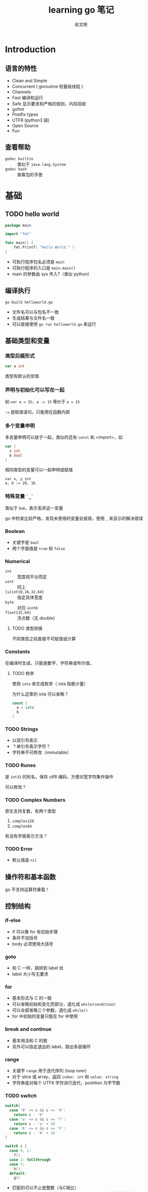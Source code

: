 #+TITLE: learning go 笔记
#+AUTHOR: 赵文彬
#+LATEX_HEADER: \usepackage{xeCJK}

* Introduction

** 语言的特性

- Clean and Simple
- Concurrent ( goroutine 轻量级线程 )
- Channels
- Fast 编译和运行
- Safe 显示要求和严格的规则，内存回收
- gofmt
- Postfix types
- UTF8 (python3 级)
- Open Source
- Fun

** 查看帮助

- =godoc builtin= :: 类似于 =java.lang.System=
- =godoc hash= :: 查看包的手册

* 基础

** TODO hello world

#+BEGIN_SRC go
package main

import "fmt"

func main() {
    fmt.Printf( "Hello World." )
}
#+END_SRC

- 可执行程序包名必须是 =main=
- 可执行程序的入口是 =main.main()=
- main 的参数由 sys 传入?（类似 python）


** 编译执行

#+BEGIN_SRC shell
go build helloworld.go
#+END_SRC

- 文件名可以与包名不一致
- 生成结果与文件名一致
- 可以直接使用 =go run helloworld.go= 来运行




** 基础类型和变量 

*** 类型后缀形式

#+BEGIN_SRC go
var a int
#+END_SRC

类型有默认的空值

*** 声明与初始化可以写在一起

如 ~var a = 15; a := 15~ 等价于 ~a = 15~

~:=~ 是赋值语句，只能用在函数内部

*** 多个变量申明

多变量申明可以放于一起，类似的还有 =const= 和 =import=，如

#+BEGIN_SRC go
var (
  x int
  b bool
)
#+END_SRC

相同类型的变量可以一起申明或赋值

#+BEGIN_SRC
var x, y int 
a, b := 20, 16
#+END_SRC

*** 特殊变量 ~`_`~

类似于 lua，表示丢弃这一变量

go 中检查比较严格，发现未使用的变量会报错，使用 ~_~ 来显示的解决错误

*** Boolean 

- 关键字是 =bool=
- 两个字面值是 ~true~ 和 ~false~

*** Numerical

- ~int~ :: 宽度视平台而定
- ~uint~ :: 同上
- ~[u]int{8,16,32,64}~ :: 指定具体宽度
- ~byte~ :: 对应 ~uint8~
- ~float{32,64}~ :: 浮点数（无 double）

**** TODO 类型转换

不同类型之前直接不可赋值或计算 

*** Constants

在编译时生成，只能是数字、字符串或布尔值。

**** TODO 枚举

使用 ~iota~ 来生成枚举（ iota 指极少量）

为什么这里的 iota 可以省略？

#+BEGIN_SRC go
const (
  a = iota
  b
)
#+END_SRC







*** TODO Strings

- 以双引号表示
- ？单引号表示字符？
- 字符串不可修改（immutable）


*** TODO Runes

是 ~int32~ 的别名，保存 utf8 编码，方便对宽字符集作操作

可以修改？


*** TODO Complex Numbers

原生支持复数，有两个类型

1. ~complex128~
2. ~complex64~

有没有字面表示方法？


*** TODO Error

- 默认值是 ~nil~







** 操作符和基本函数

go 不支持运算符重载！



** 控制结构

*** if-else

- if 可以像 for 有初始步骤
- 条件不加括号
- body 必须使用大括号

*** goto

- 和 C 一样，跳转到 label 处
- label 大小写无要求

*** for

- 基本形式与 C 的一致
- 可以省略初始和变化而部分，退化成 ~while(condition)~
- 可以全部省略三个参数，退化成 ~while()~
- for 中初始的变量只能在 for 中使用

*** break and continue

- 基本用法和 C 的致
- 另外可以指定退出的 label，跳出多层循环

*** range

- 关键字 ~range~ 用于迭代序列 (loop over)
- 对于 slice 或 array，返回 ~index: int~ 和 ~value: string~
- 字符串是对每个 UTF8 字符进行迭代，postition 为字节数

*** TODO switch

#+BEGIN_SRC go
switch{
  case '0' <= c && c <= '9':
    return c - '0'
  case 'a' <= c && c <= 'f':
    return c - 'a' + 10
  case 'A' <= c && c <= 'F':
    return c - 'A' + 10
}

switch i {
  case 0, 1:
    f()
  case 2: fallthrough
  case 3: 
    h()
  default:
    g()
#+END_SRC

- 匹配的可以不止是整数（与C相比）
- 不加条件的 switch 相当于 ~switch true~ ， 可以用于生成条件分支
- 不用加 break，若要生成多条件匹配，用关键字 =fallthrough=
- 默认分支用 =default= 标识
- case 后可以跟多个条件

* 内建函数

** 基础

*使用 =godoc builtin= 来查看内建函数手册*

- close :: close a channel
- delete :: delete entries in maps
- len/cap :: 长度，容量
- new :: allocating memory for user defined data types.
- make :: allocating memory for builtin types (maps,slices,channels)
- copy/append :: copy or concatenating slices
- panic,recover :: used for an exception mechanism
- complex,real,img :: deal with complex numbers

** Arrays

*** 示例

 #+BEGIN_SRC go
 var arr [10]int
 a := [3]int{1,2,3}
 b := [...]int{1,2,3,4} // composite literal
 #+END_SRC

*** 特性

- 有固定长度
- 函数参数时传递拷贝，而非指针








** Slices

- 类似于数组，但可以动态扩展（通过 *append* 和 *copy* ）方法
- 底层也是 array
- 是到 array 的指针（类似于 C++ 中的引用类型）
- 引用类型通过 *make* 生成

*** 示例

#+BEGIN_SRC go
c  := [...]int{1,2,3,4,5}
sa := make([]int, 10)
sb := c[:3]
sc := c[0:3:4] // 同时设定 cap
#+END_SRC


*** append

- append 会生成新的底层数组
- 后面跟数组元素类型时，添加元素: ~append(s,1,2,3)~
- 后面跟数组类型时，添加数组（注意 *`...`* ） ~append(s,s2...)~

#+BEGIN_SRC go
s1 := []int{1,2,3}
s2 := []int{5,6,7}
fmt.Println( append(s1,s2...) )
#+END_SRC


*** copy

- copy 返回实际拷贝长度（类似 memcpy）

** TODO Array VS Slices
*** 初始化方式

 Array 初始化时需要指定长度: `[3]int{1,2,3}` 或 `[...]int{1,2,3}` ；
 而 Slices 不需要指定: `[]int{1,2,3}`

*** TODO 如何确定 array 或 slices

** Maps

*** 类比

- Perl 中的 hash
- python 中的 dictionary
- C++ 中的maps

*** 语法

#+BEGIN_SRC go
monthdays := map[string]int{
  "Jan": 31, "Feb": 28, "Mar": 31,
  "Apr": 30, "May": 31, "Jun": 30,
  "Jul": 31, "Aug": 31, "Sep": 30,
  "Oct": 31, "Nov": 30, "Dec": 31,
}
#+END_SRC

- 通用的语法是: ~map[<from type>]<to type>~
- 注意， *结尾的逗号是必须的*
- 使用 ~make[string]int~ 来生成一个 map
- map 是一个引用类型
- 与数组一样，通过方括号进行访问
- 通过 *range* 来迭代
- 通过 ~value, present := monthdays["Jan"]~ 来测试是否存在
- 通过 ~delete( monthdays, "Mar" )~ 来删除键值

* 函数

** TODO receiver
** 定义函数

#+BEGIN_SRC go
type mytype int
func ( p mytype ) funcname ( q int ) ( r, s int ) { return 0, 0 }
#+END_SRC

*** TODO 说明

- optionally bind to a specific type called receiver ( method )
- parameters are passed pass-by-value
- functions in Go can have multiple return values
- named result parameters, return 后不加参数时被返回
- 函数可以以任意顺序声明（与 C 需要声明不同）
- 不允许函数嵌套定义！！但可以使用匿名函数
- 可以递归。尾递归？？



** 作用域

- 注意赋值 ~=~ 与定义 ~:=~ 的区别
- 函数的局部变量不会绑定到要调用的函数环境中

** 高阶函数

#+BEGIN_SRC go
var xs = map[int]func() int{
  1: func() int {return 10},
  2: func() int {return 20},
  3: func() int {return 30},
}
#+END_SRC

** defer

- 不是 lazy eval，而类似于 atexit。在函数退出时被回调
- 可以多次注册，以 LIFO （栈）形式被回调
- defer 还可以用于装饰返回结果（如 JSON 序列化）

** 变长参数列表

类似于 scala，示例如下：

#+BEGIN_SRC go
func myfunc2( args ...string ) {
        for _, v := range args {
                fmt.Println( v )
        }
}

func myfunc( args ...string ) {
        myfunc2( args[3:]... )
}
#+END_SRC

*** TODO interface

If you don't specify the type of the varadic argument
it defaults to the empty interface =interface{}=

** Panic and recovering

*** TODO Exception vs Panic-Recovering

GO 不提供异常捕获机制

**** TODO 原因

**** TODO 区别

**** TODO 细节

***** Panic

- 函数调用 ~panic~ 时，函数的 defer 被回调，然后返回到被调用处
- 对外层函数，触发 panic 的函数，此时相当于一个 panic
- 沿着栈回溯向下

***** Recover

- 正常执行中，返回 nil，无其它作用
- 用于恢复被 panic 打断的执行



* Packages

** 定义

A package is a collection of functions and data.

** 说明

- 文件名与包名无关
- 包名通常用小写命名
- 多个文件可以取相同的包名
- 包里的以大写开头的函数对外可见（exported）
- 导入名与代码路径一致
- 包名是路径的最后一级
- ~import bar "bytes"~ 重命名包

** TODO 多文件包融合问题

** TODO Document

- 在 =package= 关键字节可以加入块级注释，作为代码的文档
- 用 =go doc= 来查看
- 多文件的包应该只写一次（重复写会怎样？）
- 习惯上建立一个 =doc.go= 来写文档
- 函数注释同理


** TODO Testing packages

- 使用 =testing= 包提供的功能
- 调用 =go test= 测试
- test 文件以 =*_test.go= 为后缀
- test 函数原型是 ~Test: func TestXxx( t *testing.T )~
- 使用 ~go doc testing~ 或 ~go help testfun~ 来查看帮助

*** 常用函数

- ~func (t *T) Fail()~ :: failed but continues execution
- ~func (t *T) FailNow()~ :: fail and stop execution
- ~func (t *T) Log( args ...interface{} )~ :: error log
- ~func (t *T) Fatal(args ...interface{} )~ :: Log + FailNow








** 常用 Packages

*** 列表

- fmt :: 注意比 C 多出的 =%v=, =%#v=, =%T=
- io :: I/O primitives
- bufio :: buffered I/O
- sort :: sorting
- strconv :: string <-> basic data type
- os :: platform-independent interface
- sync :: synchronization primitives such as mutual exclusion locks
- flag :: argparses or getopt
- encoding/json :: RFC4627
- html/template :: generate HTML
- net/http :: HTTP server/client
- unsafe :: ??
- reflect :: run-time reflection
- os/exec :: os.system in python

*** 其它

- 在 =$GOROOT/src/pkg= 目录下查看


* Beyond the basics

** Pointer

*** 概念

- Go has pointers. 
- There is however no pointer arithmetic
- Go pointers act more like references than pointers in C

*** 语法

- 在类型前前缀 '*'
- 默认指向 =nil=
- 使用 '&' 来取地址，并给指针赋值
- 使用 '*' 来反引用（取指向数据）

*** 例子

#+BEGIN_SRC go
var p *int
fmt.Printf( "%v %T\n", p, p )

var i int
p = &i
fmt.Printf( "%v %v %T\n", p, *p, p )
#+END_SRC




** Allocation

*** 概念

- go 有自动内存管理，无须手动释放
- 申请有两个原语: ~new~ 和 ~make~
- *new* alloctes; *make* initializes


*** new

=new(T)= 为类型 T 申请一个空的空间，返回地址( *T )


*** make

- =make(T, args)= 用于创建 slices, map, 或 channels
- 返回是 T 本身，而非地址

** Composite literals

Composite literal is an expression that creates a new instance each time it is evaluated.

*** TODO 例子

#+BEGIN_SRC go
func NewFile( fd int, name string )*File {
  if fd < 0 {
    return nil
  }

  f := File{fd, name, nil, 0}
  return &f
}
#+END_SRC

注意返回一个局部变量 f 在 golang 中是允许的，go 会自动提升变量存活时长


*** 说明

- laid out in order and must all be present： =File{fd,name,nil,0}=
- 也可以加 label，乱序和选填： =File{fd:fd, name;name]=
- 甚至可以不填: =File{}=
- 返回是一个实例, 可以解引用： =&File{}=
- 字符串数组，忽略 field: =[...]string{Enone: "no error", Einval: "invalid argument"}=





* 自定义类型

** 基本语法

- 基本语法是 =type foo int= ，创建一个类型 foo，定义是 int
- 与 C 中的 typedef 相似，顺序相反

** 例子

#+BEGIN_SRC go
type Point struct{
        x float64
        y float64
}

func main() {
        p := &Point{x:10}
        fmt.Printf( "%v %v %T\n", p, *p, p )
}
#+END_SRC

** struct

- struct 可以没有 field
- 可以有多个 field
- 可以只有类型，称为 anonymous field
- field 以大写开关的表示全局可见，否则只能在本包内使用






* Methods

** 基础

- 目标是为类型提供方法调用
- 但不是以 Java/C++/Python OOP 形式
- 更像是 lisp/scheme 中的 GOOP 形式，或 Clojure 中的 Protocol
- 要满足 interface，必须要使用 method
- 其它情况 method 和 function 都可使用
- 对于指针的方法，可以用 =x.m()= 来简写 =(&x).m=

** TODO 继承关系



* 类型转换

- 通过操作符(operator)来转换（与函数形式一样，本质上有所不同）
- 字符串可以转换为 =byte[]= 或 =rune[]= ，反之亦然
- 自定义类型与其别名之间可以相互转换

* Interface
** 意义

- 用于函数定义与类型绑定 GOOPS
- 定义一个 interface 类型，表示方法的集合: 鸭子类型
- Go 可以使用 interface 类型作为参数类型，称为 interface value

** 示例

#+BEGIN_SRC go
type I interface {
  Get() int
  Put(int)
}

func f( p I ) {
  fmt.Println( p.Get() )
  p.Put(1)
}
#+END_SRC

** 拆分多态

#+BEGIN_SRC go
func f(p I) {
  switch t := p.(type) {
    case *S:
    case *R:
    default:
}
#+END_SRC

其中 =(.type)= 语法只在 switch 中有效，也可以写成

#+BEGIN_SRC go
if t, ok := something.(I); ok {
   // 检查 something 是否实现了接口 I
}
#+END_SRC

** Empty Interface

- 每个类型都默认实现了 =interface{}=
- 用于创建通用函数
- 通用函数，动态的获取其中的函数

*** 示例

#+BEGIN_SRC go
func g( something interface{} ) int {
    return something.(I).Get()
}
#+END_SRC

** Methods

- Methods are functions that have a receiver
- 可以对任何类型定义方法，包括内置类型（除了 int 之外）

** TODO Methods on interface faces

- An interface defines a set of methods : 定义
- A method contains the actual code ： 实现
- receiver can not be an interface type?

*** receiver type

- 有两种形式 =T= 或者 =*T=
- T is called the base type
- T must not be a pointer or interface type
- T must be declared in the same package as the method
- 不应该对 interface value 作指针

*** Interface names

- 如果只有一个方法，以 ~-er~ 为后缀，如 Reader, Writer, Formatter
- 方法名避免与标准函数重名







** TODO tag
** Introspection and reflection 

*** 示例

#+BEGIN_SRC go
type Person struct {
    name string "namestr"
    age int
}


func ShowTag( i interface[] ) {
    switch t:= reflect.TypeOf(i); t.Kind() {
    case reflect.Ptr:
        tag := t.Elem().Field(0).Tag
}
#+END_SRC


*** TODO 说明

- 要通过内存中的变量，得到关于结构体等定义信息
- 用于区分 type 和 value

* Concurrency

** 概述

- Parallelism is about performance.
- Concurrency is about program design
- 核心是 channel 和 goroutine

** goroutine

   #+BEGIN_QUOTE
   It is a function executing in parallel with other goroutines in the same address sapce. 
   It is lightweight, cosing little more than the allocation of stack space.
   And the stacks start small, so they are cheap, and grow by 
   allocating( and freeing) heap storage as required.
   #+END_QUOTE

*** 说明

- 普通函数，以关键字 =go= 开头

** channel

*** 说明

- 类似于双向的 pipe
- 只能以 channel 定义的数据类型进行交流
- 通过 =make(chan int)= 来生成
- 可以交换 interface, =make(chan interface{})= !!!
- 通过 =<-= 来发送信息和接收
- 使用函数 =select= 来监听接收信息

*** 示例

#+BEGIN_SRC go
func ready( w string, sec int ) {
    time.Sleep( time.Duration(sec) * time.Second )
    fmt.Println( w, "is ready" )
    c <- w
}

func main() {
    c = make(chan string)
    go ready( "2sec", 2 )
    go ready( "1sec", 1 )
    fmt.Println( "I'm waiting" )
    fmt.Println( <-c )
    fmt.Println( <-c )
    fmt.Println( "over" )
}
#+END_SRC

*** 缓存

- =make(chan bool)= 创建的是 unbuffered channel for bools
- unbuffered channel 用于同步多个 goroutine
- =make(chan bool, 4)= 创建带缓存的 channel

*** 关闭

- channel 会被单向关闭
- 可以以 =x, ok = <-ch= 来检查是否关闭（ok 为 false 表示关闭）


** parallel

- goroutine concurrently，而非并行
- 使用 ~runtime.GOMAXPROCS(n)~ 来设置最大并行度
- 也可以设置 =GOMAXPROCS= 环境变量
- 默认并行度是 CPU 的核数

* Communication
** 清单

- 与外界交互，如 file, directories, networking, system(shell)
- I/O 接口 =io.Reader= 和 =io.Writer=
- =os.Open=, =os.Close=, =os.Stdout=, =os.Stat=, =os.Mkdir=
- =File.Read=, =File.Write=
- bufio( Buffered I/O ), 如 NewReader, NewWriter, Read, Write, Flush, ReadString, ReadLine
- 日志 ~log~, 如 Fatalf

** 命令行参数

- os.Args （类似于 sys.args in python）
- flag 包来解析参数 （类似于 argparsers, optparser in python， getopt）
- =flag.{Bool,String}= , =flag.Usage=, =flag.Parse=, =flag.PrintDefaults=

*** TODO 效率？？

** 系统命令

- ~os/exec~ 提供了调用外部命令的函数
- =exec.Command=
- =cmd.Run=, =cmd.Output=

** Networking

*** 低级接口

- 在包 =net= 中定义
- =net.DIal= 返回一个 ~Conn~ 接口类型，可以用来收发信息
- =Conn= 实现了 ~io.Reader~ 和 ~io.Writer~ 类型

*** http 接口

- ~http~ 包， Get 方法，对返回结果的 Body 进行操作

* 杂项
** TODO iota
#+BEGIN_SRC go
const (
   _ = 1000 * iota
   ADD
   SUB
   MUL
   DIV
   MAXPOS = 11
)
#+END_SRC


